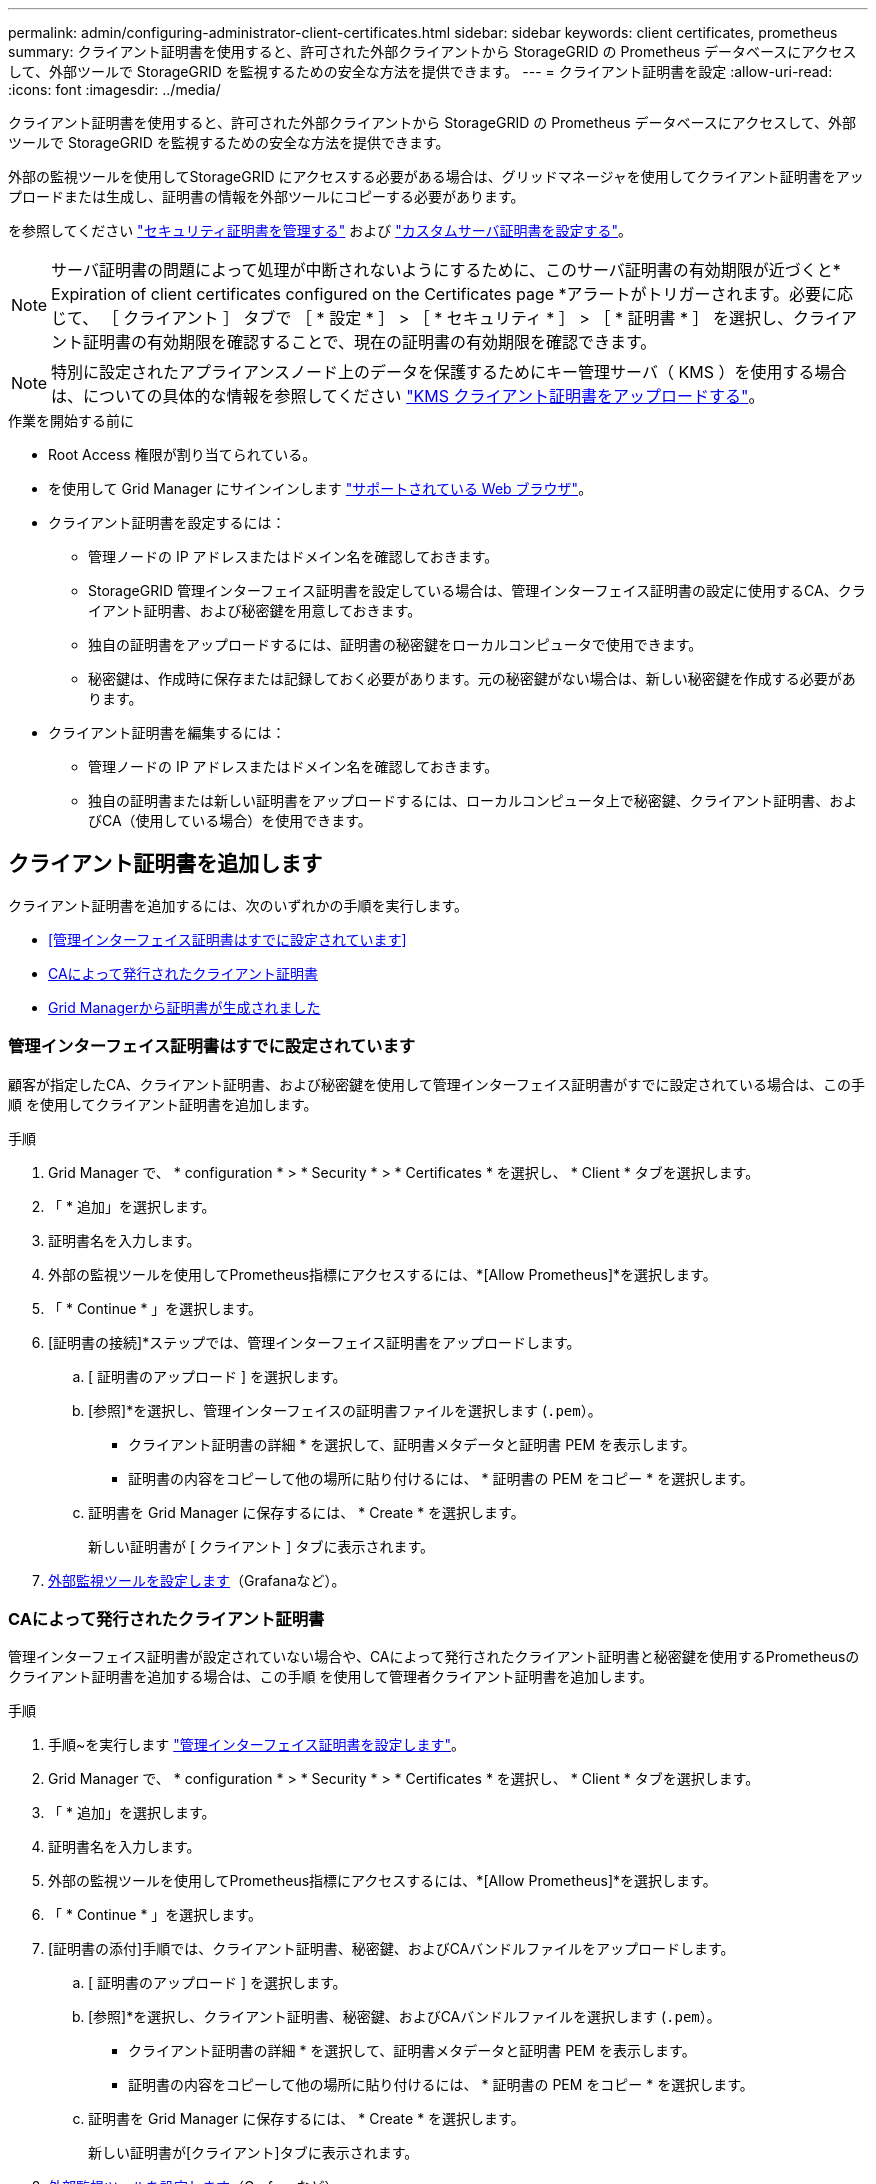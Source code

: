 ---
permalink: admin/configuring-administrator-client-certificates.html 
sidebar: sidebar 
keywords: client certificates, prometheus 
summary: クライアント証明書を使用すると、許可された外部クライアントから StorageGRID の Prometheus データベースにアクセスして、外部ツールで StorageGRID を監視するための安全な方法を提供できます。 
---
= クライアント証明書を設定
:allow-uri-read: 
:icons: font
:imagesdir: ../media/


[role="lead"]
クライアント証明書を使用すると、許可された外部クライアントから StorageGRID の Prometheus データベースにアクセスして、外部ツールで StorageGRID を監視するための安全な方法を提供できます。

外部の監視ツールを使用してStorageGRID にアクセスする必要がある場合は、グリッドマネージャを使用してクライアント証明書をアップロードまたは生成し、証明書の情報を外部ツールにコピーする必要があります。

を参照してください link:using-storagegrid-security-certificates.html["セキュリティ証明書を管理する"] および link:configuring-custom-server-certificate-for-grid-manager-tenant-manager.html["カスタムサーバ証明書を設定する"]。


NOTE: サーバ証明書の問題によって処理が中断されないようにするために、このサーバ証明書の有効期限が近づくと* Expiration of client certificates configured on the Certificates page *アラートがトリガーされます。必要に応じて、 ［ クライアント ］ タブで ［ * 設定 * ］ > ［ * セキュリティ * ］ > ［ * 証明書 * ］ を選択し、クライアント証明書の有効期限を確認することで、現在の証明書の有効期限を確認できます。


NOTE: 特別に設定されたアプライアンスノード上のデータを保護するためにキー管理サーバ（ KMS ）を使用する場合は、についての具体的な情報を参照してください link:kms-adding.html["KMS クライアント証明書をアップロードする"]。

.作業を開始する前に
* Root Access 権限が割り当てられている。
* を使用して Grid Manager にサインインします link:../admin/web-browser-requirements.html["サポートされている Web ブラウザ"]。
* クライアント証明書を設定するには：
+
** 管理ノードの IP アドレスまたはドメイン名を確認しておきます。
** StorageGRID 管理インターフェイス証明書を設定している場合は、管理インターフェイス証明書の設定に使用するCA、クライアント証明書、および秘密鍵を用意しておきます。
** 独自の証明書をアップロードするには、証明書の秘密鍵をローカルコンピュータで使用できます。
** 秘密鍵は、作成時に保存または記録しておく必要があります。元の秘密鍵がない場合は、新しい秘密鍵を作成する必要があります。


* クライアント証明書を編集するには：
+
** 管理ノードの IP アドレスまたはドメイン名を確認しておきます。
** 独自の証明書または新しい証明書をアップロードするには、ローカルコンピュータ上で秘密鍵、クライアント証明書、およびCA（使用している場合）を使用できます。






== クライアント証明書を追加します

クライアント証明書を追加するには、次のいずれかの手順を実行します。

* <<管理インターフェイス証明書はすでに設定されています>>
* <<CAによって発行されたクライアント証明書>>
* <<Grid Managerから証明書が生成されました>>




=== 管理インターフェイス証明書はすでに設定されています

顧客が指定したCA、クライアント証明書、および秘密鍵を使用して管理インターフェイス証明書がすでに設定されている場合は、この手順 を使用してクライアント証明書を追加します。

.手順
. Grid Manager で、 * configuration * > * Security * > * Certificates * を選択し、 * Client * タブを選択します。
. 「 * 追加」を選択します。
. 証明書名を入力します。
. 外部の監視ツールを使用してPrometheus指標にアクセスするには、*[Allow Prometheus]*を選択します。
. 「 * Continue * 」を選択します。
. [証明書の接続]*ステップでは、管理インターフェイス証明書をアップロードします。
+
.. [ 証明書のアップロード ] を選択します。
.. [参照]*を選択し、管理インターフェイスの証明書ファイルを選択します (`.pem`）。
+
*** クライアント証明書の詳細 * を選択して、証明書メタデータと証明書 PEM を表示します。
*** 証明書の内容をコピーして他の場所に貼り付けるには、 * 証明書の PEM をコピー * を選択します。


.. 証明書を Grid Manager に保存するには、 * Create * を選択します。
+
新しい証明書が [ クライアント ] タブに表示されます。



. <<configure-external-monitoring-tool,外部監視ツールを設定します>>（Grafanaなど）。




=== CAによって発行されたクライアント証明書

管理インターフェイス証明書が設定されていない場合や、CAによって発行されたクライアント証明書と秘密鍵を使用するPrometheusのクライアント証明書を追加する場合は、この手順 を使用して管理者クライアント証明書を追加します。

.手順
. 手順~を実行します link:configuring-custom-server-certificate-for-grid-manager-tenant-manager.html["管理インターフェイス証明書を設定します"]。
. Grid Manager で、 * configuration * > * Security * > * Certificates * を選択し、 * Client * タブを選択します。
. 「 * 追加」を選択します。
. 証明書名を入力します。
. 外部の監視ツールを使用してPrometheus指標にアクセスするには、*[Allow Prometheus]*を選択します。
. 「 * Continue * 」を選択します。
. [証明書の添付]手順では、クライアント証明書、秘密鍵、およびCAバンドルファイルをアップロードします。
+
.. [ 証明書のアップロード ] を選択します。
.. [参照]*を選択し、クライアント証明書、秘密鍵、およびCAバンドルファイルを選択します (`.pem`）。
+
*** クライアント証明書の詳細 * を選択して、証明書メタデータと証明書 PEM を表示します。
*** 証明書の内容をコピーして他の場所に貼り付けるには、 * 証明書の PEM をコピー * を選択します。


.. 証明書を Grid Manager に保存するには、 * Create * を選択します。
+
新しい証明書が[クライアント]タブに表示されます。



. <<configure-external-monitoring-tool,外部監視ツールを設定します>>（Grafanaなど）。




=== Grid Managerから証明書が生成されました

管理インターフェイス証明書が設定されていない場合やGrid Managerの証明書生成機能を使用するPrometheusのクライアント証明書を追加する場合は、この手順 を使用して管理者クライアント証明書を追加します。

.手順
. Grid Manager で、 * configuration * > * Security * > * Certificates * を選択し、 * Client * タブを選択します。
. 「 * 追加」を選択します。
. 証明書名を入力します。
. 外部の監視ツールを使用してPrometheus指標にアクセスするには、*[Allow Prometheus]*を選択します。
. 「 * Continue * 」を選択します。
. [証明書の添付]*ステップで、*[証明書の生成]*を選択します。
. 証明書情報を指定します。
+
** * Subject *（オプション）：証明書所有者のX.509サブジェクトまたは識別名（DN）。
** *有効日*：生成された証明書の有効日数（生成時から）。
** *キー使用拡張の追加*：選択した場合（デフォルトおよび推奨）、キー使用および拡張キー使用拡張が生成された証明書に追加されます。
+
これらの拡張機能は、証明書に含まれるキーの目的を定義します。

+

NOTE: 証明書にこれらの拡張機能が含まれている場合に古いクライアントで接続の問題が発生する場合を除き、このチェックボックスをオンのままにします



. [*Generate （生成） ] を選択します
. [[client_cert_details]]証明書メタデータと証明書PEMを表示するには、[*クライアント証明書の詳細*]を選択します。
+

TIP: ダイアログを閉じると、証明書の秘密鍵を表示できなくなります。キーを安全な場所にコピーまたはダウンロードします。

+
** 証明書の内容をコピーして他の場所に貼り付けるには、 * 証明書の PEM をコピー * を選択します。
** 証明書ファイルを保存するには、 [ 証明書のダウンロード ] を選択します。
+
証明書ファイルの名前とダウンロード先を指定します。拡張子を付けてファイルを保存します `.pem`。

+
例： `storagegrid_certificate.pem`

** 秘密鍵のコピー * を選択して、証明書の秘密鍵をコピーして別の場所に貼り付けます。
** 秘密鍵をファイルとして保存するには、 * 秘密鍵のダウンロード * を選択します。
+
秘密鍵ファイルの名前とダウンロード先を指定します。



. 証明書を Grid Manager に保存するには、 * Create * を選択します。
+
新しい証明書が [ クライアント ] タブに表示されます。

. Grid Managerで、* configuration *>* Security *>* Certificates *を選択し、* Global *タブを選択します。
. 管理インターフェイス証明書*を選択します。
. [ * カスタム証明書を使用する * ] を選択します。
. 証明書の.pemファイルとprivate_key.pemファイルをからアップロードします <<client_cert_details,クライアント証明書の詳細>> ステップ。CAバンドルをアップロードする必要はありません。
+
.. [ 証明書のアップロード ] を選択し、 [ 続行 ] を選択します。
.. 各証明書ファイルをアップロードします (`.pem`）。
.. 証明書をGrid Managerに保存するには、* Save *を選択します。
+
新しい証明書が管理インターフェイスの証明書のページに表示されます。



. <<configure-external-monitoring-tool,外部監視ツールを設定します>>（Grafanaなど）。




=== [[configure-external-monitoring-tool]]外部監視ツールを設定します

.手順
. Grafana などの外部監視ツールで次の設定を行います。
+
.. * 名前 * ：接続の名前を入力します。
+
StorageGRID ではこの情報は必要ありませんが、接続をテストするための名前を指定する必要があります。

.. * URL * ：管理ノードのドメイン名または IP アドレスを入力します。HTTPS とポート 9091 を指定します。
+
例： `+https://admin-node.example.com:9091+`

.. CA 証明書を使用して、 * TLS クライアント認証 * および * を有効にします。
.. TLS/SSL Auth Detailsの下で、+をコピーして貼り付けます
+
*** 管理インターフェイスのCA証明書を**CA Cert**に追加します
*** クライアント証明書を**クライアント証明書**に送信します
*** クライアントキー**への秘密鍵


.. * ServerName* ：管理ノードのドメイン名を入力します。
+
servername は、管理インターフェイス証明書に表示されるドメイン名と一致する必要があります。



. StorageGRID またはローカルファイルからコピーした証明書と秘密鍵を保存してテストします。
+
これで、外部の監視ツールを使用して StorageGRID から Prometheus 指標にアクセスできるようになります。

+
これらの指標の詳細については、を参照してください link:../monitor/index.html["StorageGRID の監視手順"]。





== クライアント証明書を編集します

管理者クライアント証明書を編集して、名前を変更したり、 Prometheus アクセスを有効または無効にしたり、現在の証明書の期限が切れたときに新しい証明書をアップロードしたりできます。

.手順
. [* configuration*>] > [* Security] * > [* Certificates*] を選択し、 [* Client*] タブを選択します。
+
証明書の有効期限と Prometheus のアクセス権限を次の表に示します。証明書の有効期限が近づいた場合、またはすでに有効期限が切れた場合は、メッセージが表に表示され、アラートがトリガーされます。

. 編集する証明書を選択します。
. 「 * Edit * 」を選択し、「 * 名前と権限を編集 * 」を選択します
. 証明書名を入力します。
. 外部の監視ツールを使用してPrometheus指標にアクセスするには、*[Allow Prometheus]*を選択します。
. 証明書を Grid Manager に保存するには、「 * Continue * 」を選択します。
+
更新された証明書が [ クライアント ] タブに表示されます。





== 新しいクライアント証明書を接続します

現在の証明書の期限が切れたときに新しい証明書をアップロードできます。

.手順
. [* configuration*>] > [* Security] * > [* Certificates*] を選択し、 [* Client*] タブを選択します。
+
証明書の有効期限と Prometheus のアクセス権限を次の表に示します。証明書の有効期限が近づいた場合、またはすでに有効期限が切れた場合は、メッセージが表に表示され、アラートがトリガーされます。

. 編集する証明書を選択します。
. 「 * 編集」を選択し、編集オプションを選択します。
+
[role="tabbed-block"]
====
.証明書をアップロードする
--
証明書のテキストをコピーして別の場所に貼り付けてください。

.. [ 証明書のアップロード ] を選択し、 [ 続行 ] を選択します。
.. クライアント証明書名をアップロードします (`.pem`）。
+
クライアント証明書の詳細 * を選択して、証明書メタデータと証明書 PEM を表示します。

+
*** 証明書ファイルを保存するには、 [ 証明書のダウンロード ] を選択します。
+
証明書ファイルの名前とダウンロード先を指定します。拡張子を付けてファイルを保存します `.pem`。

+
例： `storagegrid_certificate.pem`

*** 証明書の内容をコピーして他の場所に貼り付けるには、 * 証明書の PEM をコピー * を選択します。


.. 証明書を Grid Manager に保存するには、 * Create * を選択します。
+
更新された証明書が [ クライアント ] タブに表示されます。



--
.証明書の生成
--
証明書のテキストを生成して他の場所に貼り付けます。

.. [* 証明書の生成 * ] を選択します。
.. 証明書情報を指定します。
+
*** * Subject *（オプション）：証明書所有者のX.509サブジェクトまたは識別名（DN）。
*** *有効日*：生成された証明書の有効日数（生成時から）。
*** *キー使用拡張の追加*：選択した場合（デフォルトおよび推奨）、キー使用および拡張キー使用拡張が生成された証明書に追加されます。
+
これらの拡張機能は、証明書に含まれるキーの目的を定義します。

+

NOTE: 証明書にこれらの拡張機能が含まれている場合に古いクライアントで接続の問題が発生する場合を除き、このチェックボックスをオンのままにします



.. [*Generate （生成） ] を選択します
.. クライアント証明書の詳細 * を選択して、証明書メタデータと証明書 PEM を表示します。
+

TIP: ダイアログを閉じると、証明書の秘密鍵を表示できなくなります。キーを安全な場所にコピーまたはダウンロードします。

+
*** 証明書の内容をコピーして他の場所に貼り付けるには、 * 証明書の PEM をコピー * を選択します。
*** 証明書ファイルを保存するには、 [ 証明書のダウンロード ] を選択します。
+
証明書ファイルの名前とダウンロード先を指定します。拡張子を付けてファイルを保存します `.pem`。

+
例： `storagegrid_certificate.pem`

*** 秘密鍵のコピー * を選択して、証明書の秘密鍵をコピーして別の場所に貼り付けます。
*** 秘密鍵をファイルとして保存するには、 * 秘密鍵のダウンロード * を選択します。
+
秘密鍵ファイルの名前とダウンロード先を指定します。



.. 証明書を Grid Manager に保存するには、 * Create * を選択します。
+
新しい証明書が [ クライアント ] タブに表示されます。



--
====




== クライアント証明書をダウンロードまたはコピーします

クライアント証明書をダウンロードまたはコピーして、他の場所で使用することができます。

.手順
. [* configuration*>] > [* Security] * > [* Certificates*] を選択し、 [* Client*] タブを選択します。
. コピーまたはダウンロードする証明書を選択します。
. 証明書をダウンロードまたはコピーします。
+
[role="tabbed-block"]
====
.証明書ファイルをダウンロードします
--
証明書をダウンロードします `.pem` ファイル。

.. [ 証明書のダウンロード ] を選択します。
.. 証明書ファイルの名前とダウンロード先を指定します。拡張子を付けてファイルを保存します `.pem`。
+
例： `storagegrid_certificate.pem`



--
.証明書をコピーします
--
証明書のテキストをコピーして別の場所に貼り付けてください。

.. [* 証明書 PEM のコピー * ] を選択します。
.. コピーした証明書をテキストエディタに貼り付けます。
.. 拡張子を付けてテキストファイルを保存します `.pem`。
+
例： `storagegrid_certificate.pem`



--
====




== クライアント証明書を削除します

管理者クライアント証明書が不要になった場合は削除できます。

.手順
. [* configuration*>] > [* Security] * > [* Certificates*] を選択し、 [* Client*] タブを選択します。
. 削除する証明書を選択します。
. 「 * 削除」を選択して確定します。



NOTE: 最大 10 個の証明書を削除するには、 [ クライアント ] タブで削除する各証明書を選択し、 [ * アクション * > * 削除 * ] を選択します。

証明書を削除したあと、その証明書を使用していたクライアントは、 StorageGRID Prometheus データベースにアクセスするための新しいクライアント証明書を指定する必要があります。
